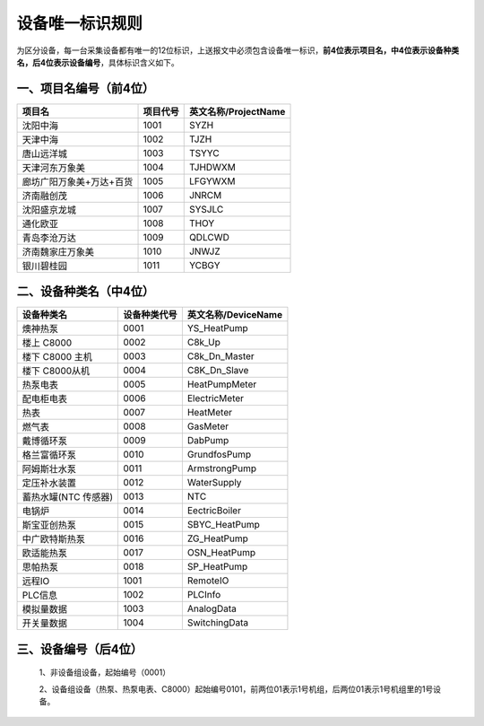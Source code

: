 **设备唯一标识规则**
====================

为区分设备，每一台采集设备都有唯一的12位标识，上送报文中必须包含设备唯一标识，**前4位表示项目名，中4位表示设备种类名，后4位表示设备编号**，具体标识含义如下。

一、项目名编号（前4位）
------------------------

.. list-table::
   :header-rows: 1

   * - 项目名
     - 项目代号
     - 英文名称/ProjectName
   * - 沈阳中海
     - 1001
     - SYZH
   * - 天津中海
     - 1002
     - TJZH
   * - 唐山远洋城
     - 1003
     - TSYYC
   * - 天津河东万象美
     - 1004
     - TJHDWXM
   * - 廊坊广阳万象美+万达+百货
     - 1005
     - LFGYWXM
   * - 济南融创茂
     - 1006
     - JNRCM
   * - 沈阳盛京龙城
     - 1007
     - SYSJLC
   * - 通化欧亚
     - 1008
     - THOY
   * - 青岛李沧万达
     - 1009
     - QDLCWD
   * - 济南魏家庄万象美
     - 1010
     - JNWJZ
   * - 银川碧桂园
     - 1011
     - YCBGY


二、设备种类名（中4位）
------------------------------------------

.. list-table:: 
   :header-rows: 1

   * - 设备种类名
     - 设备种类代号
     - 英文名称/DeviceName
   * - 燠神热泵
     - 0001
     - YS_HeatPump
   * - 楼上 C8000
     - 0002
     - C8k_Up
   * - 楼下 C8000 主机
     - 0003
     - C8k_Dn_Master
   * - 楼下 C8000从机
     - 0004
     - C8K_Dn_Slave
   * - 热泵电表
     - 0005
     - HeatPumpMeter
   * - 配电柜电表
     - 0006
     - ElectricMeter
   * - 热表
     - 0007
     - HeatMeter
   * - 燃气表
     - 0008
     - GasMeter
   * - 戴博循环泵
     - 0009
     - DabPump
   * - 格兰富循环泵
     - 0010
     - GrundfosPump
   * - 阿姆斯壮水泵
     - 0011
     - ArmstrongPump
   * - 定压补水装置
     - 0012
     - WaterSupply
   * - 蓄热水罐(NTC 传感器)
     - 0013
     - NTC
   * - 电锅炉
     - 0014
     - EectricBoiler
   * - 斯宝亚创热泵
     - 0015
     - SBYC_HeatPump
   * - 中广欧特斯热泵
     - 0016
     - ZG_HeatPump
   * - 欧适能热泵
     - 0017
     - OSN_HeatPump
   * - 思帕热泵
     - 0018
     - SP_HeatPump
   * - 远程IO
     - 1001
     - RemoteIO
   * - PLC信息
     - 1002
     - PLCInfo
   * - 模拟量数据
     - 1003
     - AnalogData
   * - 开关量数据
     - 1004
     - SwitchingData


三、设备编号（后4位）
------------------------------------------

    1、非设备组设备，起始编号（0001）

    2、设备组设备（热泵、热泵电表、C8000）起始编号0101，前两位01表示1号机组，后两位01表示1号机组里的1号设备。